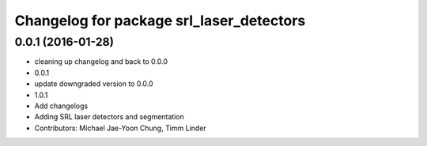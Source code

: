 ^^^^^^^^^^^^^^^^^^^^^^^^^^^^^^^^^^^^^^^^^
Changelog for package srl_laser_detectors
^^^^^^^^^^^^^^^^^^^^^^^^^^^^^^^^^^^^^^^^^

0.0.1 (2016-01-28)
------------------
* cleaning up changelog and back to 0.0.0
* 0.0.1
* update downgraded version to 0.0.0
* 1.0.1
* Add changelogs
* Adding SRL laser detectors and segmentation
* Contributors: Michael Jae-Yoon Chung, Timm Linder
